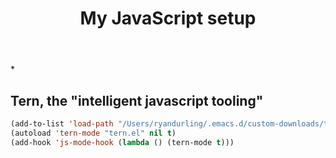 #+TITLE: My JavaScript setup

*

** Tern, the "intelligent javascript tooling"

   #+BEGIN_SRC emacs-lisp
   (add-to-list 'load-path "/Users/ryandurling/.emacs.d/custom-downloads/tern/emacs")
   (autoload 'tern-mode "tern.el" nil t)
   (add-hook 'js-mode-hook (lambda () (tern-mode t)))
   #+END_SRC
